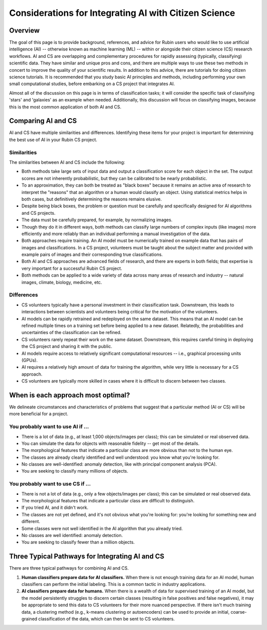 .. Review the README on instructions to contribute.
.. Review the style guide to keep a consistent approach to the documentation.
.. Static objects, such as figures, should be stored in the _static directory. Review the _static/README on instructions to contribute.
.. Do not remove the comments that describe each section. They are included to provide guidance to contributors.
.. Do not remove other content provided in the templates, such as a section. Instead, comment out the content and include comments to explain the situation. For example:
    - If a section within the template is not needed, comment out the section title and label reference. Do not delete the expected section title, reference or related comments provided from the template.
    - If a file cannot include a title (surrounded by ampersands (#)), comment out the title from the template and include a comment explaining why this is implemented (in addition to applying the ``title`` directive).

.. This is the label that can be used for cross referencing this file.
.. Recommended title label format is "Directory Name"-"Title Name" -- Spaces should be replaced by hyphens.
.. _Resources-ML-Advice:
.. Each section should include a label for cross referencing to a given area.
.. Recommended format for all labels is "Title Name"-"Section Name" -- Spaces should be replaced by hyphens.
.. To reference a label that isn't associated with an reST object such as a title or figure, you must include the link and explicit title using the syntax :ref:`link text <label-name>`.
.. A warning will alert you if identical labels during the linkcheck process.

######################################################
Considerations for Integrating AI with Citizen Science
######################################################


Overview
========

.. Purpose
The goal of this page is to provide background, references, and advice for Rubin users who would like to use artificial intelligence (AI) -- otherwise known as machine learning (ML) -- within or alongside their citizen science (CS) research workflows. 
AI and CS are overlapping and complementary procedures for rapidly assessing (typically, classifying) scientific data. 
They have similar and unique pros and cons, and there are multiple ways to use these two methods in concert to improve the quality of your scientific results. 
In addition to this advice, there are tutorials for doing citizen science tutorials.
It is recommended that you study basic AI principles and methods, including performing your own small computational studies, before embarking on a CS project that integrates AI. 

.. Context for the rest
Almost all of the discussion on this page is in terms of classification tasks; 
it will consider the specific task of classifying 'stars' and 'galaxies' as an example when needed. 
Additionally, this discussion will focus on classifying images, because this is the most common application of both AI and CS. 




Comparing AI and CS
===================

AI and CS have multiple similarities and differences. 
Identifying these items for your project is important for determining the best use of AI in your Rubin CS project. 


Similarities
------------

The similarities between AI and CS include the following:

- Both methods take large sets of input data and output a classification score for each object in the set. The output scores are not inherently probabilistic, but they can be calibrated to be nearly probabilistic.
- To an approximation, they can both be treated as "black boxes" because it remains an active area of research to interpret the "reasons" that an algorithm or a human would classify an object. Using statistical metrics helps in both cases, but definitively determining the reasons remains elusive.
- Despite being black boxes, the problem or question must be carefully and specifically designed for AI algorithms and CS projects.
- The data must be carefully prepared, for example, by normalizing images.
- Though they do it in different ways, both methods can classify large numbers of complex inputs (like images) more efficiently and more reliably than an individual performing a manual investigation of the data. 
- Both approaches require training. An AI model must be numerically trained on example data that has pairs of images and classifications. In a CS project, volunteers must be taught about the subject matter and provided with example pairs of images and their corresponding true classifications.
- Both AI and CS approaches are advanced fields of research, and there are experts in both fields; that expertise is very important for a successful Rubin CS project.
- Both methods can be applied to a wide variety of data across many areas of research and industry -- natural images, climate, biology, medicine, etc.


Differences
-----------
- CS volunteers typically have a personal investment in their classification task. Downstream, this leads to interactions between scientists and volunteers being critical for the motivation of the volunteers.
- AI models can be rapidly retrained and redeployed on the same dataset. This means that an AI model can be refined multiple times on a training set before being applied to a new dataset. Relatedly, the probabilities and uncertainties of the classification can be refined.
- CS volunteers rarely repeat their work on the same dataset. Downstream, this requires careful timing in deploying the CS project and sharing it with the public.
- AI models require access to relatively significant computational resources -- i.e., graphical processing units (GPUs).
- AI requires a relatively high amount of data for training the algorithm, while very little is necessary for a CS approach.
- CS volunteers are typically more skilled in cases where it is difficult to discern between two classes.



When is each approach most optimal?
===================================

We delineate circumstances and characteristics of problems that suggest that a particular method (AI or CS) will be more beneficial for a project.


You probably want to use AI if ...
----------------------------------
- There is a lot of data (e.g., at least 1,000 objects/images per class); this can be simulated or real observed data.
- You can simulate the data for objects with reasonable fidelity -- get most of the details.
- The morphological features that indicate a particular class are more obvious than not to the human eye.
- The classes are already clearly identified and well understood: you know what you're looking for.
- No classes are well-identified: anomaly detection, like with principal component analysis (PCA).
- You are seeking to classify many millions of objects.


You probably want to use CS if ...
----------------------------------
- There is not a lot of data (e.g., only a few objects/images per class); this can be simulated or real observed data.
- The morphological features that indicate a particular class are difficult to distinguish.
- If you tried AI, and it didn't work.
- The classes are not yet defined, and it's not obvious what you're looking for: you're looking for something new and different.
- Some classes were not well identified in the AI algorithm that you already tried.
- No classes are well identified: anomaly detection.
- You are seeking to classify fewer than a million objects.


Three Typical Pathways for Integrating AI and CS
================================================

There are three typical pathways for combining AI and CS.

1. **Human classifiers prepare data for AI classifiers.** When there is not enough training data for an AI model, human classifiers can perform the initial labeling. This is a common tactic in industry applications. 

2. **AI classifiers prepare data for humans.** When there is a wealth of data for supervised training of an AI model, but the model persistently struggles to discern certain classes (resulting in false positives and false negatives), it may be appropriate to send this data to CS volunteers for their more nuanced perspective. If there isn't much training data, a clustering method (e.g., k-means clustering or autoencoders) can be used to provide an initial, coarse-grained classification of the data, which can then be sent to CS volunteers.
